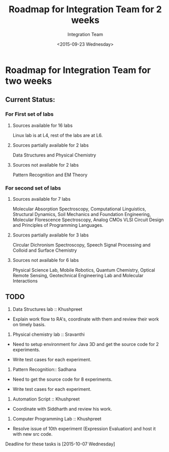 #+Title:  Roadmap for Integration Team for 2 weeks
#+Author: Integration Team
#+Date:   <2015-09-23 Wednesday>

* Roadmap for Integration Team for two weeks

** Current Status: 

*** For First set of labs
**** Sources available for 16 labs 
Linux lab is at L4, rest of the labs are at L6.

**** Sources partially available for 2 labs 
Data Structures and Physical Chemistry

**** Sources not available for 2 labs 
Pattern Recognition and EM Theory


*** For second set of labs
**** Sources available for 7 labs 
Molecular Absorption Spectroscopy, Computational Linguistics,
Structural Dynamics, Soil Mechanics and Foundation Engineering,
Molecular Florescence Spectroscopy, Analog CMOs VLSI Circuit Design
and Principles of Programming Languages.

**** Sources partially available for 3 labs 
Circular Dichronism Spectroscopy, Speech Signal Processing and Colloid and Surface Chemistry

**** Sources not available for 6 labs 
Physical Science Lab, Mobile Robotics, Quantum Chemistry, Optical
Remote Sensing, Geotechnical Engineering Lab and Molecular
Interactions


** TODO 

1) Data Structures lab :: Khushpreet 

-  Explain work flow to RA's, coordinate with them and review their
   work on timely basis.

2) Physical chemistry lab :: Sravanthi

- Need to setup environment for Java 3D and get the source code for 2
  experiments.

- Write test cases for each experiment.

3) Pattern Recognition:: Sadhana

- Need to get the source code for 8 experiments.

- Write test cases for each experiment.


4) Automation Script :: Khushpreet

- Coordinate with Siddharth and review his work.

5) Computer Programming Lab :: Khushpreet 

- Resolve issue of 10th experiment (Expression Evaluation) and host it
  with new src code.


Deadline for these tasks is [2015-10-07 Wednesday]


